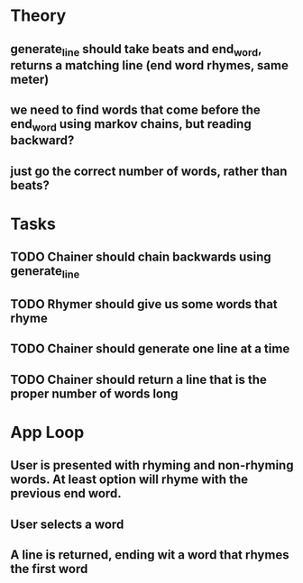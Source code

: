 * Theory
** generate_line should take beats and end_word, returns a matching line (end word rhymes, same meter)
** we need to find words that come before the end_word using markov chains, but reading backward?
** just go the correct number of words, rather than beats?

* Tasks
** TODO Chainer should chain backwards using generate_line
** TODO Rhymer should give us some words that rhyme
** TODO Chainer should generate one line at a time
** TODO Chainer should return a line that is the proper number of words long

* App Loop
** User is presented with rhyming and non-rhyming words. At least option will rhyme with the previous end word.
** User selects a word
** A line is returned, ending wit a word that rhymes the first word
